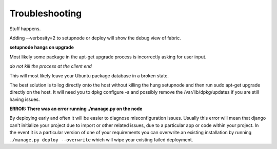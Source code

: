 Troubleshooting
===============

Stuff happens.

Adding --verbosity=2 to setupnode or deploy will show the debug view of fabric.

**setupnode hangs on upgrade**

Most likely some package in the apt-get upgrade process is incorrectly asking for user input.

*do not kill the process at the client end*

This will most likely leave your Ubuntu package database in a broken state.

The best solution is to log directly onto the host without killing the hung setupnode and then run sudo apt-get upgrade directly on the host. It will need you to dpkg configure -a and possibly remove the /var/lib/dpkg/updates if you are still having issues.

**ERROR: There was an error running ./manage.py on the node**

By deploying early and often it will be easier to diagnose misconfiguration issues.
Usually this error will mean that django can't initialize your project due to import or other related issues, due to a particular app or code within your project.
In the event it is a particular version of one of your requirements you can overwrite an existing installation by running ``./manage.py deploy --overwrite`` which will wipe your existing failed deployment.




